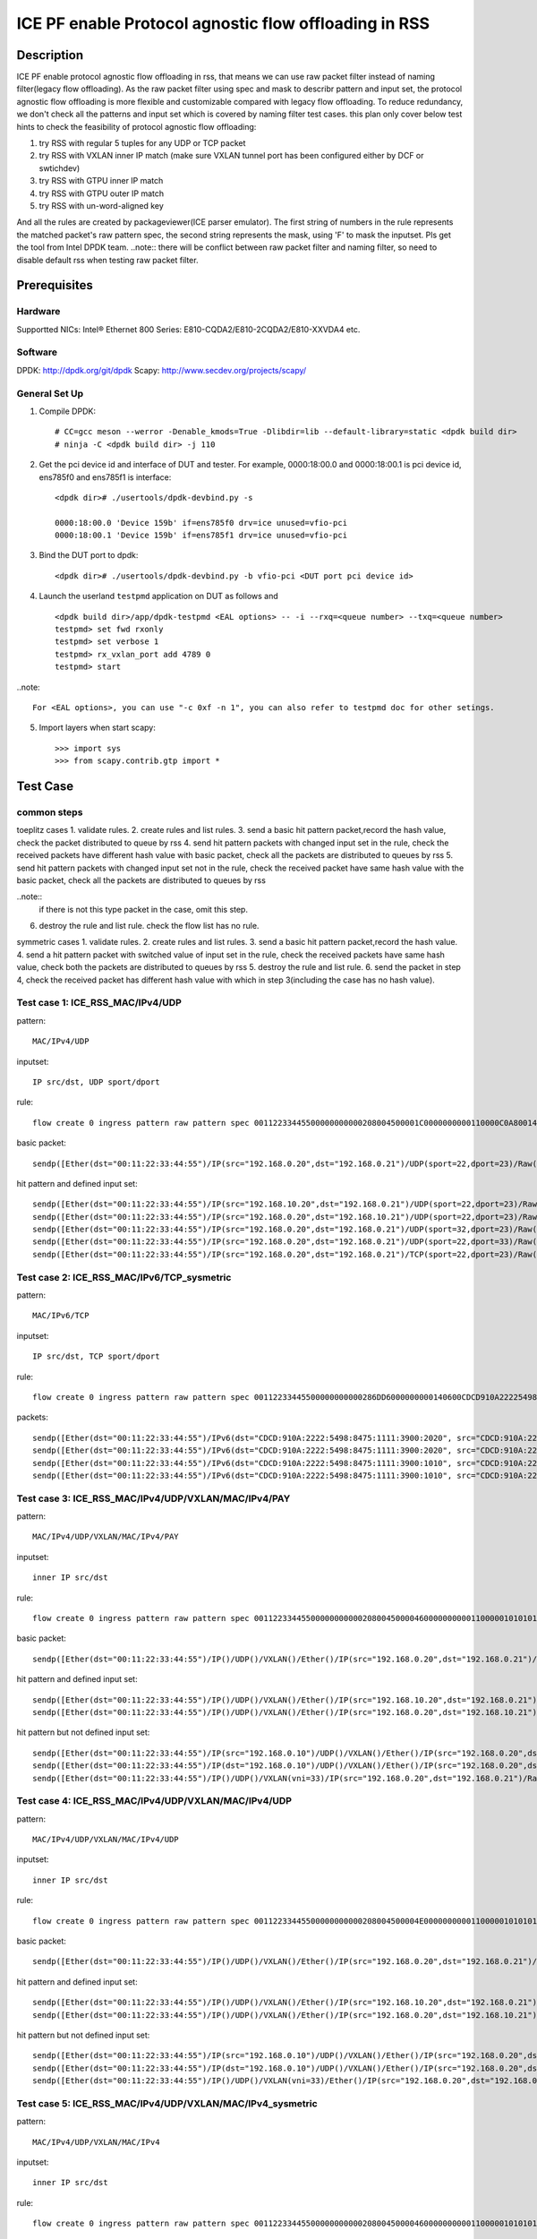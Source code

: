 .. SPDX-License-Identifier: BSD-3-Clause
   Copyright(c) 2022 Intel Corporation

======================================================
ICE PF enable Protocol agnostic flow offloading in RSS
======================================================

Description
===========
ICE PF enable protocol agnostic flow offloading in rss, that means we can use raw packet filter instead of naming filter(legacy flow offloading).
As the raw packet filter using spec and mask to describr pattern and input set,
the protocol agnostic flow offloading is more flexible and customizable compared with legacy flow offloading.
To reduce redundancy, we don't check all the patterns and input set which is covered by naming filter test cases.
this plan only cover below test hints to check the feasibility of protocol agnostic flow offloading:

1. try RSS with regular 5 tuples for any UDP or TCP packet
2. try RSS with VXLAN inner IP match (make sure VXLAN tunnel port has been configured either by DCF or swtichdev)
3. try RSS with GTPU inner IP match
4. try RSS with GTPU outer IP match
5. try RSS with un-word-aligned key

And all the rules are created by packageviewer(ICE parser emulator).
The first string of numbers in the rule represents the matched packet's raw pattern spec,
the second string represents the mask, using 'F' to mask the inputset.
Pls get the tool from Intel DPDK team.
..note::
there will be conflict between raw packet filter and naming filter, so need to disable default rss when testing raw packet filter.

Prerequisites
=============

Hardware
--------
Supportted NICs: Intel® Ethernet 800 Series: E810-CQDA2/E810-2CQDA2/E810-XXVDA4 etc.

Software
--------
DPDK: http://dpdk.org/git/dpdk
Scapy: http://www.secdev.org/projects/scapy/

General Set Up
--------------
1. Compile DPDK::

    # CC=gcc meson --werror -Denable_kmods=True -Dlibdir=lib --default-library=static <dpdk build dir>
    # ninja -C <dpdk build dir> -j 110

2. Get the pci device id and interface of DUT and tester. 
   For example, 0000:18:00.0 and 0000:18:00.1 is pci device id,
   ens785f0 and ens785f1 is interface::

    <dpdk dir># ./usertools/dpdk-devbind.py -s

    0000:18:00.0 'Device 159b' if=ens785f0 drv=ice unused=vfio-pci
    0000:18:00.1 'Device 159b' if=ens785f1 drv=ice unused=vfio-pci

3. Bind the DUT port to dpdk::

    <dpdk dir># ./usertools/dpdk-devbind.py -b vfio-pci <DUT port pci device id>

4. Launch the userland ``testpmd`` application on DUT as follows and ::

    <dpdk build dir>/app/dpdk-testpmd <EAL options> -- -i --rxq=<queue number> --txq=<queue number>
    testpmd> set fwd rxonly
    testpmd> set verbose 1
    testpmd> rx_vxlan_port add 4789 0
    testpmd> start

..note:: 

    For <EAL options>, you can use "-c 0xf -n 1", you can also refer to testpmd doc for other setings.

5. Import layers when start scapy::

    >>> import sys
    >>> from scapy.contrib.gtp import *


Test Case
=========
common steps
------------
toeplitz cases
1. validate rules.
2. create rules and list rules.
3. send a basic hit pattern packet,record the hash value, check the packet distributed to queue by rss
4. send hit pattern packets with changed input set in the rule, check the received packets have different hash value with basic packet,
check all the packets are distributed to queues by rss
5. send hit pattern packets with changed input set not in the rule, check the received packet have same hash value with the basic packet,
check all the packets are distributed to queues by rss

..note:: 
    if there is not this type packet in the case, omit this step.

6. destroy the rule and list rule. check the flow list has no rule.

symmetric cases
1. validate rules.
2. create rules and list rules.
3. send a basic hit pattern packet,record the hash value.
4. send a hit pattern packet with switched value of input set in the rule, check the received packets have same hash value,
check both the packets are distributed to queues by rss
5. destroy the rule and list rule.
6. send the packet in step 4, check the received packet has different hash value with which in step 3(including the case has no hash value).

Test case 1: ICE_RSS_MAC/IPv4/UDP
---------------------------------
pattern::

    MAC/IPv4/UDP

inputset::

    IP src/dst, UDP sport/dport

rule::

    flow create 0 ingress pattern raw pattern spec 00112233445500000000000208004500001C0000000000110000C0A80014C0A800150016001700080000 pattern mask 0000000000000000000000000000000000000000000000000000FFFFFFFFFFFFFFFFFFFFFFFF00000000 / end actions rss queues end / end

basic packet::

    sendp([Ether(dst="00:11:22:33:44:55")/IP(src="192.168.0.20",dst="192.168.0.21")/UDP(sport=22,dport=23)/Raw('x' * 80)],iface="ens786f0")

hit pattern and defined input set::

    sendp([Ether(dst="00:11:22:33:44:55")/IP(src="192.168.10.20",dst="192.168.0.21")/UDP(sport=22,dport=23)/Raw('x' * 80)],iface="ens786f0")
    sendp([Ether(dst="00:11:22:33:44:55")/IP(src="192.168.0.20",dst="192.168.10.21")/UDP(sport=22,dport=23)/Raw('x' * 80)],iface="ens786f0")
    sendp([Ether(dst="00:11:22:33:44:55")/IP(src="192.168.0.20",dst="192.168.0.21")/UDP(sport=32,dport=23)/Raw('x' * 80)],iface="ens786f0")
    sendp([Ether(dst="00:11:22:33:44:55")/IP(src="192.168.0.20",dst="192.168.0.21")/UDP(sport=22,dport=33)/Raw('x' * 80)],iface="ens786f0")
    sendp([Ether(dst="00:11:22:33:44:55")/IP(src="192.168.0.20",dst="192.168.0.21")/TCP(sport=22,dport=23)/Raw('x' * 80)],iface="ens786f0")


Test case 2: ICE_RSS_MAC/IPv6/TCP_sysmetric
-------------------------------------------
pattern::

    MAC/IPv6/TCP

inputset::

    IP src/dst, TCP sport/dport

rule::

    flow create 0 ingress pattern raw pattern spec 00112233445500000000000286DD6000000000140600CDCD910A222254988475111139001010CDCD910A2222549884751111390020200016001700000000000000005000000000000000 pattern mask 00000000000000000000000000000000000000000000FFFFFFFFFFFFFFFFFFFFFFFFFFFFFFFFFFFFFFFFFFFFFFFFFFFFFFFFFFFFFFFFFFFFFFFF00000000000000000000000000000000 / end actions rss func symmetric_toeplitz queues end / end

packets::

    sendp([Ether(dst="00:11:22:33:44:55")/IPv6(dst="CDCD:910A:2222:5498:8475:1111:3900:2020", src="CDCD:910A:2222:5498:8475:1111:3900:1010")/TCP(sport=22,dport=23)/("X"*480)], iface="ens786f0")
    sendp([Ether(dst="00:11:22:33:44:55")/IPv6(dst="CDCD:910A:2222:5498:8475:1111:3900:2020", src="CDCD:910A:2222:5498:8475:1111:3900:1010")/TCP(sport=23,dport=22)/("X"*480)], iface="ens786f0")
    sendp([Ether(dst="00:11:22:33:44:55")/IPv6(dst="CDCD:910A:2222:5498:8475:1111:3900:1010", src="CDCD:910A:2222:5498:8475:1111:3900:2020")/TCP(sport=22,dport=23)/("X"*480)], iface="ens786f0")
    sendp([Ether(dst="00:11:22:33:44:55")/IPv6(dst="CDCD:910A:2222:5498:8475:1111:3900:1010", src="CDCD:910A:2222:5498:8475:1111:3900:2020")/TCP(sport=23,dport=22)/("X"*480)], iface="ens786f0")


Test case 3: ICE_RSS_MAC/IPv4/UDP/VXLAN/MAC/IPv4/PAY
----------------------------------------------------
pattern::

    MAC/IPv4/UDP/VXLAN/MAC/IPv4/PAY

inputset::

    inner IP src/dst

rule::

    flow create 0 ingress pattern raw pattern spec 00112233445500000000000208004500004600000000001100000101010102020202000012B50032000008000000000003000000000000010000000000020800450000140000000000000000C0A80014C0A80015 pattern mask 00000000000000000000000000000000000000000000000000000000000000000000000000000000000000000000000000000000000000000000000000000000000000000000000000000000FFFFFFFFFFFFFFFF / end actions rss queues end / end

basic packet::

    sendp([Ether(dst="00:11:22:33:44:55")/IP()/UDP()/VXLAN()/Ether()/IP(src="192.168.0.20",dst="192.168.0.21")/Raw('x' * 80)],iface="ens786f0")

hit pattern and defined input set::

    sendp([Ether(dst="00:11:22:33:44:55")/IP()/UDP()/VXLAN()/Ether()/IP(src="192.168.10.20",dst="192.168.0.21")/Raw('x' * 80)],iface="ens786f0")
    sendp([Ether(dst="00:11:22:33:44:55")/IP()/UDP()/VXLAN()/Ether()/IP(src="192.168.0.20",dst="192.168.10.21")/Raw('x' * 80)],iface="ens786f0")

hit pattern but not defined input set::

    sendp([Ether(dst="00:11:22:33:44:55")/IP(src="192.168.0.10")/UDP()/VXLAN()/Ether()/IP(src="192.168.0.20",dst="192.168.0.21")/Raw('x' * 80)],iface="ens786f0")
    sendp([Ether(dst="00:11:22:33:44:55")/IP(dst="192.168.0.10")/UDP()/VXLAN()/Ether()/IP(src="192.168.0.20",dst="192.168.0.21")/Raw('x' * 80)],iface="ens786f0")
    sendp([Ether(dst="00:11:22:33:44:55")/IP()/UDP()/VXLAN(vni=33)/IP(src="192.168.0.20",dst="192.168.0.21")/Raw('x' * 80)],iface="ens786f0")


Test case 4: ICE_RSS_MAC/IPv4/UDP/VXLAN/MAC/IPv4/UDP
----------------------------------------------------
pattern::

    MAC/IPv4/UDP/VXLAN/MAC/IPv4/UDP

inputset::

    inner IP src/dst

rule::

    flow create 0 ingress pattern raw pattern spec 00112233445500000000000208004500004E00000000001100000101010102020202000012B5003A0000080000000000000000000000000100000000000208004500001C0000000000110000C0A80014C0A800150000000000080000 pattern mask 00000000000000000000000000000000000000000000000000000000000000000000000000000000000000000000000000000000000000000000000000000000000000000000000000000000FFFFFFFFFFFFFFFF0000000000000000 / end actions rss queues end / end

basic packet::

    sendp([Ether(dst="00:11:22:33:44:55")/IP()/UDP()/VXLAN()/Ether()/IP(src="192.168.0.20",dst="192.168.0.21")/UDP()/("X"*480)], iface="ens786f0")

hit pattern and defined input set::

    sendp([Ether(dst="00:11:22:33:44:55")/IP()/UDP()/VXLAN()/Ether()/IP(src="192.168.10.20",dst="192.168.0.21")/UDP()/("X"*480)], iface="ens786f0")
    sendp([Ether(dst="00:11:22:33:44:55")/IP()/UDP()/VXLAN()/Ether()/IP(src="192.168.0.20",dst="192.168.10.21")/UDP()/("X"*480)], iface="ens786f0")

hit pattern but not defined input set::

    sendp([Ether(dst="00:11:22:33:44:55")/IP(src="192.168.0.10")/UDP()/VXLAN()/Ether()/IP(src="192.168.0.20",dst="192.168.0.21")/UDP()/("X"*480)], iface="ens786f0")
    sendp([Ether(dst="00:11:22:33:44:55")/IP(dst="192.168.0.10")/UDP()/VXLAN()/Ether()/IP(src="192.168.0.20",dst="192.168.0.21")/UDP()/("X"*480)], iface="ens786f0")
    sendp([Ether(dst="00:11:22:33:44:55")/IP()/UDP()/VXLAN(vni=33)/Ether()/IP(src="192.168.0.20",dst="192.168.0.21")/UDP()/("X"*480)], iface="ens786f0")


Test case 5: ICE_RSS_MAC/IPv4/UDP/VXLAN/MAC/IPv4_sysmetric
----------------------------------------------------------
pattern::

    MAC/IPv4/UDP/VXLAN/MAC/IPv4

inputset::

    inner IP src/dst

rule::

    flow create 0 ingress pattern raw pattern spec 00112233445500000000000208004500004600000000001100000101010102020202000012B50032000008000000000000000000000000010000000000020800450000140000000000000000C0A80014C0A80015 pattern mask 00000000000000000000000000000000000000000000000000000000000000000000000000000000000000000000000000000000000000000000000000000000000000000000000000000000FFFFFFFFFFFFFFFF / end actions rss func symmetric_toeplitz queues end / end

packets::

    sendp([Ether(dst="00:11:22:33:44:55")/IP()/UDP()/VXLAN()/Ether()/IP(src="192.168.0.20",dst="192.168.0.21")/Raw('x' * 80)],iface="ens786f0")
    sendp([Ether(dst="00:11:22:33:44:55")/IP()/UDP()/VXLAN()/Ether()/IP(src="192.168.0.21",dst="192.168.0.20")/Raw('x' * 80)],iface="ens786f0")


Test case 6: ICE_RSS_IPv4/UDP/VXLAN/MAC/IPv4_inner-l3-src-only
--------------------------------------------------------------
pattern::

    MAC/IPv4/UDP/VXLAN/MAC/IPv4

inputset::

    inner-l3-src-only

rule::

    flow create 0 ingress pattern raw pattern spec 00112233445500000000000208004500004600000000001100000101010102020202000012B50032000008000000000000000000000000010000000000020800450000140000000000000000C0A80014C0A80015 pattern mask 00000000000000000000000000000000000000000000000000000000000000000000000000000000000000000000000000000000000000000000000000000000000000000000000000000000FFFFFFFF00000000 / end actions rss queues end / end

basic packet::

    sendp([Ether(dst="00:11:22:33:44:55")/IP()/UDP()/VXLAN()/Ether()/IP(src="192.168.0.20",dst="192.168.0.21")/("X"*480)], iface="ens786f0")

hit pattern and defined input set::

    sendp([Ether(dst="00:11:22:33:44:55")/IP()/UDP()/VXLAN()/Ether()/IP(src="192.168.10.20",dst="192.168.0.21")/("X"*480)], iface="ens786f0")

hit pattern but not defined input set::

    sendp([Ether(dst="00:11:22:33:44:55")/IP()/UDP()/VXLAN()/Ether()/IP(src="192.168.0.20",dst="192.168.10.21")/("X"*480)], iface="ens786f0")
    sendp([Ether(dst="00:11:22:33:44:55")/IP(src="192.168.0.10")/UDP()/VXLAN()/Ether()/IP(src="192.168.0.20",dst="192.168.0.21")/("X"*480)], iface="ens786f0")
    sendp([Ether(dst="00:11:22:33:44:55")/IP(dst="192.168.0.10")/UDP()/VXLAN()/Ether()/IP(src="192.168.0.20",dst="192.168.0.21")/("X"*480)], iface="ens786f0")
    sendp([Ether(dst="00:11:22:33:44:55")/IP()/UDP()/VXLAN(vni=22)/Ether()/IP(src="192.168.0.20",dst="192.168.0.21")/("X"*480)], iface="ens786f0")


Test case 7: ICE_RSS_MAC/IPV4/UDP/GTPU/IPV4
-------------------------------------------
pattern::

    MAC/IPV4/UDP/GTPU/IPV4

inputset::

    outer IP src/dst, inner IP src/dst

rule::

    flow create 0 ingress pattern raw pattern spec 0011223344550000000000020800450000380000000000110000C0A80014C0A80015000008680024000030FF001400000000450000140000000000000000C0A80A14C0A80A15 pattern mask 0000000000000000000000000000000000000000000000000000FFFFFFFFFFFFFFFF00000000000000000000000000000000000000000000000000000000FFFFFFFFFFFFFFFF / end actions rss queues end / end

basic packet::

    sendp([Ether(dst="00:11:22:33:44:55")/IP(src="192.168.0.20", dst="192.168.0.21")/UDP(dport=2152)/GTP_U_Header(gtp_type=255, teid=0x12345678)/IP(src="192.168.10.20", dst="192.168.10.21")/Raw('x'*20)], iface="ens786f0")

hit pattern and defined input set::

    sendp([Ether(dst="00:11:22:33:44:55")/IP(src="192.168.0.30", dst="192.168.0.21")/UDP(dport=2152)/GTP_U_Header(gtp_type=255, teid=0x12345678)/IP(src="192.168.10.20", dst="192.168.10.21")/Raw('x'*20)], iface="ens786f0")
    sendp([Ether(dst="00:11:22:33:44:55")/IP(src="192.168.0.20", dst="192.168.0.31")/UDP(dport=2152)/GTP_U_Header(gtp_type=255, teid=0x12345678)/IP(src="192.168.10.20", dst="192.168.10.21")/Raw('x'*20)], iface="ens786f0")
    sendp([Ether(dst="00:11:22:33:44:55")/IP(src="192.168.0.20", dst="192.168.0.21")/UDP(dport=2152)/GTP_U_Header(gtp_type=255, teid=0x12345678)/IP(src="192.168.10.30", dst="192.168.10.21")/Raw('x'*20)], iface="ens786f0")
    sendp([Ether(dst="00:11:22:33:44:55")/IP(src="192.168.0.20", dst="192.168.0.21")/UDP(dport=2152)/GTP_U_Header(gtp_type=255, teid=0x12345678)/IP(src="192.168.10.20", dst="192.168.10.31")/Raw('x'*20)], iface="ens786f0")

hit pattern but not defined input set::

    sendp([Ether(dst="00:11:22:33:44:55")/IP(src="192.168.0.20", dst="192.168.0.21")/UDP(dport=2152)/GTP_U_Header(gtp_type=255, teid=0x567)/IP(src="192.168.10.20", dst="192.168.10.21")/Raw('x'*20)], iface="ens786f0")


Test case 8: ICE_RSS_MAC/IPV4/UDP/GTPU/IPV6/UDP_outer-l3
--------------------------------------------------------
pattern::

    MAC/IPV4/UDP/GTPU/IPV6/UDP

inputset::

    outer IP src/dst

rule::

    flow create 0 ingress pattern raw pattern spec 0011223344550000000000020800450000540000000000110000C0A80014C0A80015000008680040000030FF0030000000006000000000081100CDCD910A222254988475111139001010CDCD910A2222549884751111390020210000000000080000 pattern mask 0000000000000000000000000000000000000000000000000000FFFFFFFFFFFFFFFF00000000000000000000000000000000000000000000000000000000000000000000000000000000000000000000000000000000000000000000000000000000 / end actions rss queues end / end

basic packet::

    sendp([Ether(dst="00:11:22:33:44:55")/IP(src="192.168.0.20", dst="192.168.0.21")/UDP(dport=2152)/GTP_U_Header(gtp_type=255, teid=0x12345678)/IPv6(src="CDCD:910A:2222:5498:8475:1111:3900:1010", dst="CDCD:910A:2222:5498:8475:1111:3900:2021")/UDP()/Raw('x'*20)], iface="ens786f0")

hit pattern and defined input set::

    sendp([Ether(dst="00:11:22:33:44:55")/IP(src="192.168.0.21", dst="192.168.0.21")/UDP(dport=2152)/GTP_U_Header(gtp_type=255, teid=0x12345678)/IPv6(src="CDCD:910A:2222:5498:8475:1111:3900:1010", dst="CDCD:910A:2222:5498:8475:1111:3900:2021")/UDP()/Raw('x'*20)], iface="ens786f0")
    sendp([Ether(dst="00:11:22:33:44:55")/IP(src="192.168.0.20", dst="192.168.0.22")/UDP(dport=2152)/GTP_U_Header(gtp_type=255, teid=0x12345678)/IPv6(src="CDCD:910A:2222:5498:8475:1111:3900:1010", dst="CDCD:910A:2222:5498:8475:1111:3900:2021")/UDP()/Raw('x'*20)], iface="ens786f0")

hit pattern but not defined input set::

    sendp([Ether(dst="00:11:22:33:44:55")/IP(src="192.168.0.20", dst="192.168.0.21")/UDP(dport=2152)/GTP_U_Header(gtp_type=255, teid=0x12345678)/IPv6(src="CDCD:910A:2222:5498:8475:1111:3900:1011", dst="CDCD:910A:2222:5498:8475:1111:3900:2021")/UDP()/Raw('x'*20)], iface="ens786f0")
    sendp([Ether(dst="00:11:22:33:44:55")/IP(src="192.168.0.20", dst="192.168.0.21")/UDP(dport=2152)/GTP_U_Header(gtp_type=255, teid=0x12345678)/IPv6(src="CDCD:910A:2222:5498:8475:1111:3900:1010", dst="CDCD:910A:2222:5498:8475:1111:3900:2022")/UDP()/Raw('x'*20)], iface="ens786f0")
    sendp([Ether(dst="00:11:22:33:44:55")/IP(src="192.168.0.20", dst="192.168.0.21")/UDP(dport=2152)/GTP_U_Header(gtp_type=255, teid=0x12)/IPv6(src="CDCD:910A:2222:5498:8475:1111:3900:1010", dst="CDCD:910A:2222:5498:8475:1111:3900:2021")/UDP()/Raw('x'*20)], iface="ens786f0")


Test case 9: ICE_RSS_MAC/IPV4/UDP/GTPU/EH/IPV4/UDP_innersysmetric
-----------------------------------------------------------------
pattern::

    MAC/IPV4/UDP/GTPU/EH/IPV4/UDP

inputset::

    inner IP src/dst

rule::

    flow create 0 ingress pattern raw pattern spec 0011223344550000000000020800450000440000000000110000C0A80014C0A80014000008680030000034FF00240000000000000085010000004500001C0000000000110000C0A80114C0A801150000000000080000 pattern mask 0000000000000000000000000000000000000000000000000000FFFFFFFFFFFFFFFF000000000000000000000000000000000000000000000000000000000000000000000000FFFFFFFFFFFFFFFF0000000000000000 / end actions rss func symmetric_toeplitz queues end / end

packets::

    sendp([Ether(dst="00:11:22:33:44:55")/IP(src="192.168.0.20", dst="192.168.0.21")/UDP(dport=2152)/GTP_U_Header(gtp_type=255, teid=0x12345678)/GTPPDUSessionContainer()/IP(src="192.168.1.20", dst="192.168.1.21")/UDP()/Raw('x'*20)], iface="ens786f0")
    sendp([Ether(dst="00:11:22:33:44:55")/IP(src="192.168.0.20", dst="192.168.0.21")/UDP(dport=2152)/GTP_U_Header(gtp_type=255, teid=0x12345678)/GTPPDUSessionContainer()/IP(src="192.168.1.21", dst="192.168.1.20")/UDP()/Raw('x'*20)], iface="ens786f0")
    sendp([Ether(dst="00:11:22:33:44:55")/IP(src="192.168.0.21", dst="192.168.0.20")/UDP(dport=2152)/GTP_U_Header(gtp_type=255, teid=0x12345678)/GTPPDUSessionContainer()/IP(src="192.168.1.20", dst="192.168.1.21")/UDP()/Raw('x'*20)], iface="ens786f0")
    sendp([Ether(dst="00:11:22:33:44:55")/IP(src="192.168.0.21", dst="192.168.0.20")/UDP(dport=2152)/GTP_U_Header(gtp_type=255, teid=0x12345678)/GTPPDUSessionContainer()/IP(src="192.168.1.21", dst="192.168.1.20")/UDP()/Raw('x'*20)], iface="ens786f0")


Test case 10: ICE_RSS_MAC/IPV4/UDP/GTPU/UL/IPV4_inner-l3-dst-only
-----------------------------------------------------------------
pattern::

    MAC/IPV4/UDP/GTPU/UL/IPV4

inputset::

    inner-l3-dst-only

rule::

    flow create 0 ingress pattern raw pattern spec 00112233445500000000000208004500003C0000000000110000C0A80014C0A80015000008680028000034FF001C000000000000008501100000450000140000000000000000C0A80114C0A80115 pattern mask 000000000000000000000000000000000000000000000000000000000000FFFFFFFF000000000000000000000000000000000000000000F000000000000000000000000000000000000000000000 / end actions rss queues end / end

basic packet::

    sendp([Ether(dst="00:11:22:33:44:55")/IP(src="192.168.0.20", dst="192.168.0.21")/UDP(dport=2152)/GTP_U_Header(gtp_type=255, teid=0x12345678)/GTPPDUSessionContainer(type=1, P=1, QFI=0x34)/IP(src="192.168.1.20", dst="192.168.1.21")/Raw('x'*20)], iface="ens786f0")

hit pattern and defined input set::

    sendp([Ether(dst="00:11:22:33:44:55")/IP(src="192.168.0.20", dst="192.168.10.21")/UDP(dport=2152)/GTP_U_Header(gtp_type=255, teid=0x12345678)/GTPPDUSessionContainer(type=1, P=1, QFI=0x34)/IP(src="192.168.1.20", dst="192.168.1.21")/Raw('x'*20)], iface="ens786f0")
    sendp([Ether(dst="00:11:22:33:44:55")/IP(src="192.168.0.20", dst="192.168.0.21")/UDP(dport=2152)/GTP_U_Header(gtp_type=255, teid=0x12345678)/GTPPDUSessionContainer(type=0, P=1, QFI=0x34)/IP(src="192.168.1.20", dst="192.168.1.21")/Raw('x'*20)], iface="ens786f0")

hit pattern but not defined input set::

    sendp([Ether(dst="00:11:22:33:44:55")/IP(src="192.168.10.20", dst="192.168.0.21")/UDP(dport=2152)/GTP_U_Header(gtp_type=255, teid=0x12345678)/GTPPDUSessionContainer(type=1, P=1, QFI=0x34)/IP(src="192.168.1.20", dst="192.168.1.21")/Raw('x'*20)], iface="ens786f0")
    sendp([Ether(dst="00:11:22:33:44:55")/IP(src="192.168.0.20", dst="192.168.0.21")/UDP(dport=2152)/GTP_U_Header(gtp_type=255, teid=0x12345678)/GTPPDUSessionContainer(type=1, P=1, QFI=0x34)/IP(src="192.168.11.20", dst="192.168.1.21")/Raw('x'*20)], iface="ens786f0")
    sendp([Ether(dst="00:11:22:33:44:55")/IP(src="192.168.0.20", dst="192.168.0.21")/UDP(dport=2152)/GTP_U_Header(gtp_type=255, teid=0x12345678)/GTPPDUSessionContainer(type=1, P=1, QFI=0x34)/IP(src="192.168.1.20", dst="192.168.11.21")/Raw('x'*20)], iface="ens786f0")


Test case 11: ICE_RSS_MAC/IPV4/UDP/GTPU/DL/IPV4/TCP_un-word-aligned key
-----------------------------------------------------------------------
pattern::

    MAC/IPV4/UDP/GTPU/DL/IPV4/TCP

inputset::

    the first and second field of inner IP src

rule::

    flow create 0 ingress pattern raw pattern spec 0011223344550000000000020800450000500000000000110000C0A80014C0A8001500000868003C000034FF0030000000000000008501000000450000280000000000060000C0A80114C0A801150000000000000000000000005000000000000000 pattern mask 00000000000000000000000000000000000000000000000000000000000000000000000000000000000000000000000000000000000000F00000000000000000000000000000FFFF0000000000000000000000000000000000000000000000000000 / end actions rss queues end / end
    
basic packet::

    sendp([Ether(dst="00:11:22:33:44:55")/IP(src="192.168.0.20", dst="192.168.0.21")/UDP(dport=2152)/GTP_U_Header(gtp_type=255, teid=0x12345678)/GTPPDUSessionContainer(type=0, P=1, QFI=0x34)/IP(src="192.168.1.20", dst="192.168.1.21")/TCP()/Raw('x'*20)], iface="ens786f0")

hit pattern and defined input set::

    sendp([Ether(dst="00:11:22:33:44:55")/IP(src="192.168.0.20", dst="192.168.0.21")/UDP(dport=2152)/GTP_U_Header(gtp_type=255, teid=0x12345678)/GTPPDUSessionContainer(type=0, P=1, QFI=0x34)/IP(src="191.168.1.20", dst="192.168.1.21")/TCP()/Raw('x'*20)], iface="ens786f0")
    sendp([Ether(dst="00:11:22:33:44:55")/IP(src="192.168.0.20", dst="192.168.0.21")/UDP(dport=2152)/GTP_U_Header(gtp_type=255, teid=0x12345678)/GTPPDUSessionContainer(type=0, P=1, QFI=0x34)/IP(src="192.161.1.20", dst="192.168.1.21")/TCP()/Raw('x'*20)], iface="ens786f0")
    sendp([Ether(dst="00:11:22:33:44:55")/IP(src="192.168.0.20", dst="192.168.0.21")/UDP(dport=2152)/GTP_U_Header(gtp_type=255, teid=0x12345678)/GTPPDUSessionContainer(type=1, P=1, QFI=0x34)/IP(src="192.168.1.20", dst="192.168.1.21")/TCP()/Raw('x'*20)], iface="ens786f0")

hit pattern but not defined input set::

    sendp([Ether(dst="00:11:22:33:44:55")/IP(src="192.168.10.20", dst="192.168.0.21")/UDP(dport=2152)/GTP_U_Header(gtp_type=255, teid=0x12345678)/GTPPDUSessionContainer(type=0, P=1, QFI=0x34)/IP(src="192.168.1.20", dst="192.168.1.21")/TCP()/Raw('x'*20)], iface="ens786f0")
    sendp([Ether(dst="00:11:22:33:44:55")/IP(src="192.168.0.20", dst="192.168.10.21")/UDP(dport=2152)/GTP_U_Header(gtp_type=255, teid=0x12345678)/GTPPDUSessionContainer(type=0, P=1, QFI=0x34)/IP(src="192.168.1.20", dst="192.168.1.21")/TCP()/Raw('x'*20)], iface="ens786f0")
    sendp([Ether(dst="00:11:22:33:44:55")/IP(src="192.168.0.20", dst="192.168.0.21")/UDP(dport=2152)/GTP_U_Header(gtp_type=255, teid=0x12345678)/GTPPDUSessionContainer(type=0, P=1, QFI=0x34)/IP(src="192.168.11.20", dst="192.168.1.21")/TCP()/Raw('x'*20)], iface="ens786f0")
    sendp([Ether(dst="00:11:22:33:44:55")/IP(src="192.168.0.20", dst="192.168.0.21")/UDP(dport=2152)/GTP_U_Header(gtp_type=255, teid=0x12345678)/GTPPDUSessionContainer(type=0, P=1, QFI=0x34)/IP(src="192.168.1.21", dst="192.168.1.21")/TCP()/Raw('x'*20)], iface="ens786f0")
    sendp([Ether(dst="00:11:22:33:44:55")/IP(src="192.168.0.20", dst="192.168.0.21")/UDP(dport=2152)/GTP_U_Header(gtp_type=255, teid=0x12345678)/GTPPDUSessionContainer(type=0, P=1, QFI=0x34)/IP(src="192.168.1.20", dst="192.168.1.22")/TCP()/Raw('x'*20)], iface="ens786f0")
    sendp([Ether(dst="00:11:22:33:44:55")/IP(src="192.168.0.20", dst="192.168.0.21")/UDP(dport=2152)/GTP_U_Header(gtp_type=255, teid=0x123)/GTPPDUSessionContainer(type=0, P=1, QFI=0x34)/IP(src="192.168.1.20", dst="192.168.1.22")/TCP()/Raw('x'*20)], iface="ens786f0")
    sendp([Ether(dst="00:11:22:33:44:55")/IP(src="192.168.0.20", dst="192.168.0.21")/UDP(dport=2152)/GTP_U_Header(gtp_type=255, teid=0x123)/GTPPDUSessionContainer(pdu_type=0, qos_flow=0x12)/IP(src="192.168.1.20", dst="192.168.1.22")/TCP()/Raw('x'*20)], iface="ens786f0")


Test case 12: ICE_RSS_multi-rules_MAC/IPv4/UDP/VXLAN/IPv6
---------------------------------------------------------
1. create 2 rules, same pattern(MAC/IPv4/UDP/VXLAN/IPv6), different inputset(inner IP src, dst)::

    flow create 0 ingress pattern raw pattern spec 00112233445500000000000208004500004C00000000001100000101010102020202000012B50038000008000000000000006000000000000000CDCD910A222254988475111139001010CDCD910A222254988475111139002021 pattern mask 0000000000000000000000000000000000000000000000000000000000000000000000000000000000000000000000000000000000000000000000000000000000000000000000000000FFFFFFFFFFFFFFFFFFFFFFFFFFFFFFFF / end actions rss queues end / end
    flow create 0 ingress pattern raw pattern spec 00112233445500000000000208004500004C00000000001100000101010102020202000012B50038000008000000000000006000000000000000CDCD910A222254988475111139001010CDCD910A222254988475111139002021 pattern mask 00000000000000000000000000000000000000000000000000000000000000000000000000000000000000000000000000000000000000000000FFFFFFFFFFFFFFFFFFFFFFFFFFFFFFFF00000000000000000000000000000000 / end actions rss queues end / end

2. send basic packet and save hash value::

    sendp([Ether(dst="00:11:22:33:44:55")/IP()/UDP()/VXLAN()/IPv6(src="CDCD:910A:2222:5498:8475:1111:3900:1010", dst="CDCD:910A:2222:5498:8475:1111:3900:2021")/("X"*480)], iface="ens786f0")

3. send packets hit rules, check the hash value of first packet is same with basic packet, the second packet is different::

    sendp([Ether(dst="00:11:22:33:44:55")/IP()/UDP()/VXLAN()/IPv6(src="CDCD:910A:2222:5498:8475:1111:3900:1010", dst="CDCD:910A:2222:5498:8475:1111:3900:2022")/("X"*480)], iface="ens786f0")
    sendp([Ether(dst="00:11:22:33:44:55")/IP()/UDP()/VXLAN()/IPv6(src="CDCD:910A:2222:5498:8475:1111:3900:1011", dst="CDCD:910A:2222:5498:8475:1111:3900:2021")/("X"*480)], iface="ens786f0")